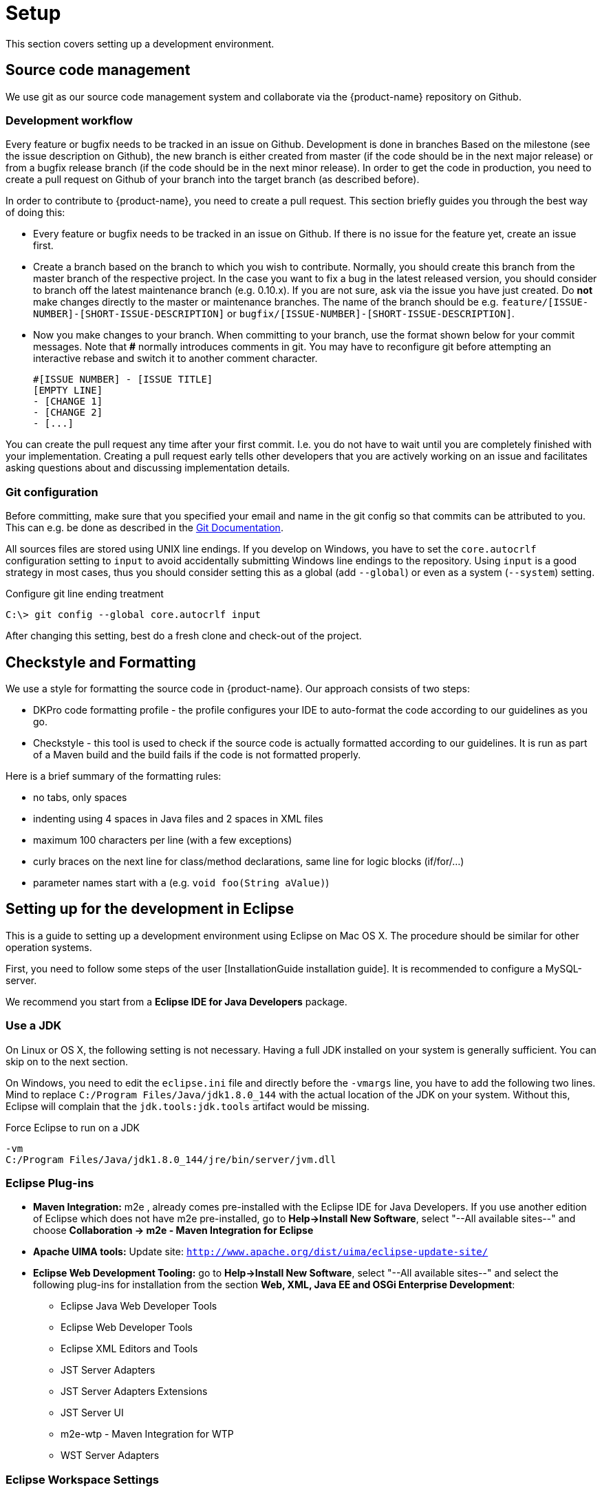 // Copyright 2015
// Ubiquitous Knowledge Processing (UKP) Lab and FG Language Technology
// Technische Universität Darmstadt
// 
// Licensed under the Apache License, Version 2.0 (the "License");
// you may not use this file except in compliance with the License.
// You may obtain a copy of the License at
// 
// http://www.apache.org/licenses/LICENSE-2.0
// 
// Unless required by applicable law or agreed to in writing, software
// distributed under the License is distributed on an "AS IS" BASIS,
// WITHOUT WARRANTIES OR CONDITIONS OF ANY KIND, either express or implied.
// See the License for the specific language governing permissions and
// limitations under the License.

[[sect_setup]]
= Setup

This section covers setting up a development environment.

== Source code management

We use git as our source code management system and collaborate via the {product-name}
repository on Github.

=== Development workflow

Every feature or bugfix needs to be tracked in an issue on Github. Development is done in branches
Based on the milestone (see the issue description on Github), the new branch is either created from
master (if the code should be in the next major release) or from a bugfix release branch
(if the code should be in the next minor release). In order to get the code in production,
you need to create a pull request on Github of your branch into the target branch (as described before).

In order to contribute to {product-name}, you need to create a pull request. This section briefly
guides you through the best way of doing this:

- Every feature or bugfix needs to be tracked in an issue on Github. If there is no issue for the
feature yet, create an issue first.
- Create a branch based on the branch to which you wish to contribute. Normally, you should create
this branch from the master branch of the respective project. In the case you want to fix a bug in
the latest released version, you should consider to branch off the latest maintenance branch (e.g.
0.10.x). If you are not sure, ask via the issue you have just created. Do *not* make changes directly
to the master or maintenance branches. The name of the branch should be e.g.
`feature/[ISSUE-NUMBER]-[SHORT-ISSUE-DESCRIPTION]` or `bugfix/[ISSUE-NUMBER]-[SHORT-ISSUE-DESCRIPTION]`.
- Now you make changes to your branch. When committing to your branch, use the format shown below
for your commit messages. Note that **#** normally introduces comments in git. You may have to reconfigure
git before attempting an interactive rebase and switch it to another comment character.

  #[ISSUE NUMBER] - [ISSUE TITLE]
  [EMPTY LINE]
  - [CHANGE 1]
  - [CHANGE 2]
  - [...]

You can create the pull request any time after your first commit. I.e. you do not have to wait until
you are completely finished with your implementation. Creating a pull request early tells other
developers that you are actively working on an issue and facilitates asking questions about and
discussing implementation details.

=== Git configuration

Before committing, make sure that you specified your email and name in the git config so
that commits can be attributed to you. This can e.g. be done as described in the
https://git-scm.com/book/en/v2/Getting-Started-First-Time-Git-Setup[Git Documentation].

All sources files are stored using UNIX line endings. If you develop on Windows, you have to
set the `core.autocrlf` configuration setting to `input` to avoid accidentally submitting Windows
line endings to the repository. Using `input` is a good strategy in most cases, thus you should
consider setting this as a global (add `--global`) or even as a system (`--system`) setting.

.Configure git line ending treatment
[source,text]
----
C:\> git config --global core.autocrlf input
----

After changing this setting, best do a fresh clone and check-out of the project.

== Checkstyle and Formatting

We use a style for formatting the source code in {product-name}. Our approach consists of two steps:

* DKPro code formatting profile - the profile configures your IDE to auto-format the code according to
  our guidelines as you go.
* Checkstyle - this tool is used to check if the source code is actually formatted according to our
  guidelines. It is run as part of a Maven build and the build fails if the code is not formatted
  properly.

Here is a brief summary of the formatting rules:

* no tabs, only spaces
* indenting using 4 spaces in Java files and 2 spaces in XML files
* maximum 100 characters per line (with a few exceptions)
* curly braces on the next line for class/method declarations, same line for logic blocks (if/for/...)
* parameter names start with `a` (e.g. `void foo(String aValue)`)

== Setting up for the development in Eclipse

This is a guide to setting up a development environment using Eclipse on Mac OS X. The 
procedure should be similar for other operation systems.  

First, you need to follow some steps of the user [InstallationGuide installation guide]. 
It is recommended to configure a MySQL-server.

We recommend you start from a *Eclipse IDE for Java Developers* package.

=== Use a JDK

On Linux or OS X, the following setting is not necessary. Having a full JDK installed on your
system is generally sufficient. You can skip on to the next section.

On Windows, you need to edit the `eclipse.ini` file and directly before the `-vmargs` line, you
have to add the following two lines. Mind to replace `C:/Program Files/Java/jdk1.8.0_144` with the actual
location of the JDK on your system. Without this, Eclipse will complain that the 
`jdk.tools:jdk.tools` artifact would be missing.

.Force Eclipse to run on a JDK
[source,text]
----
-vm
C:/Program Files/Java/jdk1.8.0_144/jre/bin/server/jvm.dll
----

=== Eclipse Plug-ins

* *Maven Integration:* m2e , already comes pre-installed with the Eclipse IDE for Java Developers.
  If you use another edition of Eclipse which does not have m2e pre-installed, go to *Help->Install
  New Software*, select "--All available sites--" and choose *Collaboration -> m2e - Maven Integration
  for Eclipse*

* *Apache UIMA tools:* Update site: `http://www.apache.org/dist/uima/eclipse-update-site/`

* *Eclipse Web Development Tooling:* go to *Help->Install New Software*, select "--All available
  sites--" and select the following plug-ins for installation from the section *Web, XML, Java EE
  and OSGi Enterprise Development*:
** Eclipse Java Web Developer Tools
** Eclipse Web Developer Tools
** Eclipse XML Editors and Tools
** JST Server Adapters
** JST Server Adapters Extensions
** JST Server UI
** m2e-wtp - Maven Integration for WTP
** WST Server Adapters

=== Eclipse Workspace Settings

* You should check that Text file encoding is UTF-8  in *Preferences -> General -> Workspace* of 
  your Eclipse install.

=== Importing {product-name} into the Workspace

Checkout out the {product-name} git repository with your favorite git client. If you use the command-line
client, use the command

[source,text]
----
$ git clone https://github.com/inception-project/inception.git
----

In Eclipse, go to *File -> Import*, choose *Existing Maven projects*, and select the folder to which
you have cloned {product-name}. Eclipse should automatically detect all modules.

=== Eclipse Tomcat Integration

Download Apache Tomcat from `http://tomcat.apache.org/` (we're using version 8.5). Then, you need to
add the Tomcat server to your runtime configuration. Go to preferences and go to
*Servers -> Runtime environments*:

When prompted for an installation path, specify the folder where you extracted (or installed) Apache
Tomcat v8.5 into. 

Change the runtime configuration for the project. On the left side of the dialog, you should now be
able to select Apache Tomcat. Change its VM arguments and include the definition 
`-Dinception.home="/srv/inception"` to specify the home directory for the application. Also add
`-Dwicket.core.settings.general.configuration-type=development` to enable the development mode. 
This adds additional debugging features to the UI and disables UI caches.

Head to the servers pane. If you cannot locate it in your eclipse window, add it by going to
*Window -> Show View -> Other...* and select *Servers*. Right click on *Tomcat v8.5 localhost* and
click on *Add and remove...*:

{product-name} should now be configured to start with Tomcat.

In the *Servers* view, double-click on the Tomcat instance you have configured. Activate the
checkbox *Serve modules without publishing*. Go to the *Modules* tab, select the {product-name} module
and disable auto-reloading. After these changes, you will have to manually restart the Tomcat
server in order for changes to Java class files to take effect. However, as a benefit, changes to
HTML, CSS or JavaScript files take effect immediately and you just have to refresh the browser to
see the changes.

=== Setting up Checkstyle and Formatting

We use a style for formatting the source code in {product-name} (see <<Checkstyle and Formatting>>.
The following section describes how to use it with Eclipse.

First, obtain the DKPro code formatting profile from the link:https://dkpro.github.io/contributing/[DKPro website] (Section "Code style"). In Eclipse, go to **Preferences -> Java -> Code Style -> Formatter** to import the file. Apparently, the files can also be used with IntelliJ via the [Eclipse Code Formatter](https://plugins.jetbrains.com/plugin/6546-eclipse-code-formatter) plugin.

NOTE: The parameter prefix `a` needs to be configured manually. In Eclipse go to 
       *Preferences -> Java -> Code Style* set the *prefix list* column in the *parameters* row to `a`.

Second, install the Checkstyle plugin for Eclipse as well as the Maven Checkstyle plugin for Eclipse.
These plugins make Eclipse automatically pick up the checkstyle configuration from the Maven project
and highlight formatting problems directly in the source code editor.

* Install *Checkstyle Eclipse plugin* from here: `http://eclipse-cs.sourceforge.net`
* Install the *Checkstyle configuration plugin for M2Eclipse* from here: `http://m2e-code-quality.github.com/m2e-code-quality/site/latest/`
* Select all {product-name} projects, right click and do a *Maven -> Update project*

NOTE: Should the steps mentioned above not have been sufficient, close all the {product-name} projects
      in Eclipse, then remove them form the workspace (not from the disk), delete any `.checkstyle` files
      in the {product-name} modules, and then re-import them into Eclipse again using *Import->Existing Maven
      projects*. During the project import, the Checkstyle configuration plugin for M2Eclipse should
      properly set up the `.checkstyle` files and activate checkstyle. +
      If the Maven project update cannot be completed due to missing .jars, execute a Maven install via right click on the inception project *Run as ->
      Maven build...*, enter the goal `install` and check *Skip Tests*. Alternatively, use the command `mvn clean install -DskipTests`.

== Setting up for the development in IntelliJ IDEA

This is a guide to setting up a development environment using IntelliJ IDEA. We assume that the
Community Version is used, but this guide should also apply to the Enterprise Version.

After checking out {product-name} from Github, open Intellij and import the project. The easiest
way is to go to `File -> Open` and the select the `pom.xml` in the {product-name} root directory.
IntelliJ IDEA will then guide you through the import process, the defaults work out of the box.
INCEpTION now can be started via running `inception-app-webapp/src/main/java/de/tudarmstadt/ukp/inception/INCEpTION.java`.

=== Checkstyle and Formatting

We use a style for formatting the source code in {product-name} (see <<Checkstyle and Formatting>>.
The following section describes how to use it with IntelliJ IDEA.

First, install the https://plugins.jetbrains.com/plugin/1065-checkstyle-idea[Checkstyle-IDEA plugin].
In `File | Settings | Other Settings | Checkstyle`, navigate to the *Checkstyle* tab. Start to add
a new configuration file by clicking on the `+` on the right, navigate to
`inception-build/src/main/resources/inception/checkstyle.xml` and apply the changes. Make sure to
check the box next to the newly created configuration and apply it as well.

In order to achieve the same formatting and import order as Eclipse, install the
https://plugins.jetbrains.com/plugin/6546-eclipse-code-formatter/versions[Eclipse Code Formatter].
Download the https://dkpro.github.io/files/DKProCoreStyle_20170725.xml[DKPro Eclipse Code Style file].
In `File | Settings | Other Settings | Eclipse Code Formatter`, create a new profile using this
file.

Also make sure to enable auto import optimization in `File | Settings | Editor | General | Auto Import`.

=== IntelliJ IDEA Tomcat Integration

This requires IntelliJ IDEA Ultimate. Using Tomcat allows editing HTML,CSS and JavaScript on the fly without restarting
the application. First, download Apache Tomcat from `http://tomcat.apache.org/` (we're using version 8.5).
Then, you need to create a Tomcat server runtime configuration in `Run | Edit Configurations…`. Click on the `+` icon,
select `Tomcat Server -> Local`.  Click on the `Deployment` tab and then on the `+` icon to select an artifact to deploy.
Choose the exploded war version. Select the `Server` tab, navigate to the path of your Tomcat server, and update the
on `Update` action to `Update classes and resources` for both. Make sure that all port settings are different.
You now can start or debug your web application via Tomcat. When starting throws an permission error, make sure that
the mentioned file, e.g. `catalina.sh` is marked as executable.

*Experimental:* If desired, you can also use hot-code replacement via http://hotswapagent.org[HotswapAgent].
This allows you to change code, e.g. adding methods without needing to restart the Tomcat server.
For this, follow the excellent https://github.com/dmitry-zhuravlev/hotswap-agent-intellij-plugin[HotSwap IntelliJ IDEA plugin guide].

=== Building documentation

The documentation can be built using a support class in `inception-doc/src/test/java/de/tudarmstadt/ukp/inception/doc/GenerateDocumentation.java`.
To make it usable from Intellij IDEA, you need to build the whole project at least once. Run the
class. If it fails, alter the run configuration and add a new environment variable `INTELLIJ=true`
and check that the working directory is the {product-name} root directory. The resulting documentation
will be in `target/doc-out`.

